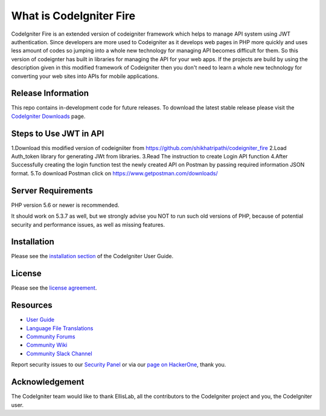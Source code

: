 ###################
What is CodeIgniter Fire
###################

CodeIgniter Fire is an extended version of codeigniter framework which helps to manage API system using JWT authentication. Since developers are more used to Codeigniter as it develops web pages in PHP more quickly and uses less amount of codes so jumping into a whole new technology for managing API becomes difficult for them. So this version of codeignter has built in libraries for managing the API for your web apps. If the projects are build by using the description given in this modified framework of Codeigniter then you don't need to learn a whole new technology for converting your web sites into APIs for mobile applications.



*******************
Release Information
*******************

This repo contains in-development code for future releases. To download the
latest stable release please visit the `CodeIgniter Downloads
<https://codeigniter.com/download>`_ page.

**************************
Steps to Use JWT in API
**************************
1.Download this modified version of codeigniiter from https://github.com/shikhatripathi/codeigniter_fire
2.Load Auth_token library for generating JWt from libraries.
3.Read The instruction to create Login API function
4.After Successfully creating the login function test the newly created API on Postman by passing required information JSON format.
5.To download Postman click on https://www.getpostman.com/downloads/

*******************
Server Requirements
*******************

PHP version 5.6 or newer is recommended.

It should work on 5.3.7 as well, but we strongly advise you NOT to run
such old versions of PHP, because of potential security and performance
issues, as well as missing features.

************
Installation
************

Please see the `installation section <https://codeigniter.com/user_guide/installation/index.html>`_
of the CodeIgniter User Guide.

*******
License
*******

Please see the `license
agreement <https://github.com/bcit-ci/CodeIgniter/blob/develop/user_guide_src/source/license.rst>`_.

*********
Resources
*********

-  `User Guide <https://codeigniter.com/docs>`_
-  `Language File Translations <https://github.com/bcit-ci/codeigniter3-translations>`_
-  `Community Forums <http://forum.codeigniter.com/>`_
-  `Community Wiki <https://github.com/bcit-ci/CodeIgniter/wiki>`_
-  `Community Slack Channel <https://codeigniterchat.slack.com>`_

Report security issues to our `Security Panel <mailto:security@codeigniter.com>`_
or via our `page on HackerOne <https://hackerone.com/codeigniter>`_, thank you.

***************
Acknowledgement
***************

The CodeIgniter team would like to thank EllisLab, all the
contributors to the CodeIgniter project and you, the CodeIgniter user.
